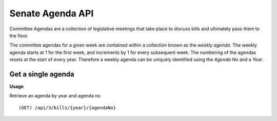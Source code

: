 **Senate Agenda API**
=====================

Committee Agendas are a collection of legislative meetings that take place to discuss bills and ultimately pass them to the floor.

The committee agendas for a given week are contained within a collection known as the *weekly agenda*. The weekly agenda
starts at 1 for the first week, and increments by 1 for every subsequent week. The numbering of the agendas resets at the
start of every year. Therefore a weekly agenda can be uniquely identified using the *Agenda No* and a *Year*.

Get a single agenda
-------------------

**Usage**

Retrieve an agenda by year and agenda no
::
   (GET) /api/3/bills/{year}/{agendaNo}




